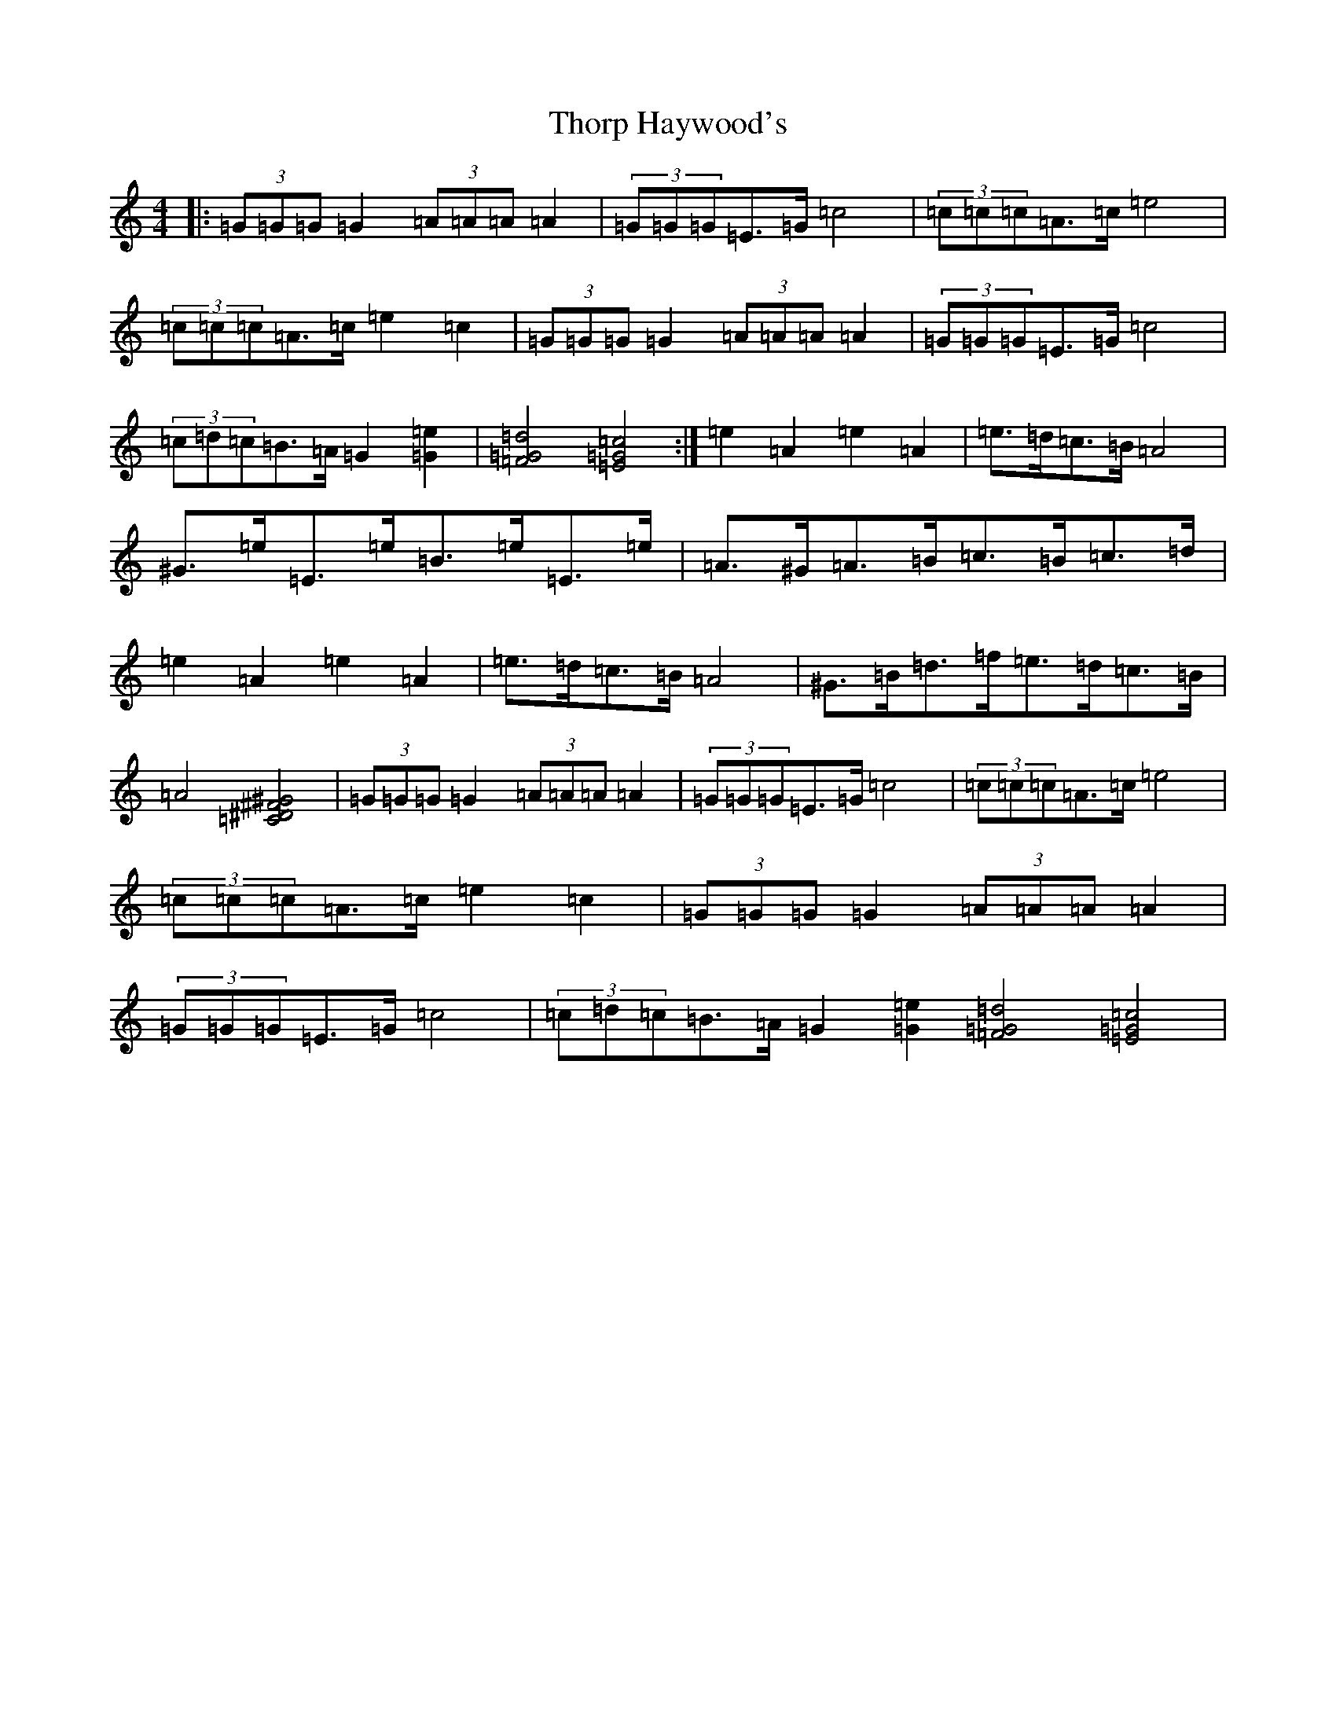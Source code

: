 X: 21001
T: Thorp Haywood's
S: https://thesession.org/tunes/9459#setting9459
R: hornpipe
M:4/4
L:1/8
K: C Major
|:(3=G=G=G=G2(3=A=A=A=A2|(3=G=G=G=E>=G=c4|(3=c=c=c=A>=c=e4|(3=c=c=c=A>=c=e2=c2|(3=G=G=G=G2(3=A=A=A=A2|(3=G=G=G=E>=G=c4|(3=c=d=c=B>=A=G2[=e2=G2]|[=d4=G4=F4][=c4=G4=E4]:|=e2=A2=e2=A2|=e>=d=c>=B=A4|^G>=e=E>=e=B>=e=E>=e|=A>^G=A>=B=c>=B=c>=d|=e2=A2=e2=A2|=e>=d=c>=B=A4|^G>=B=d>=f=e>=d=c>=B|=A4[^G4^F4^D4=C4]|(3=G=G=G=G2(3=A=A=A=A2|(3=G=G=G=E>=G=c4|(3=c=c=c=A>=c=e4|(3=c=c=c=A>=c=e2=c2|(3=G=G=G=G2(3=A=A=A=A2|(3=G=G=G=E>=G=c4|(3=c=d=c=B>=A=G2[=e2=G2][=d4=G4=F4][=c4=G4=E4]|